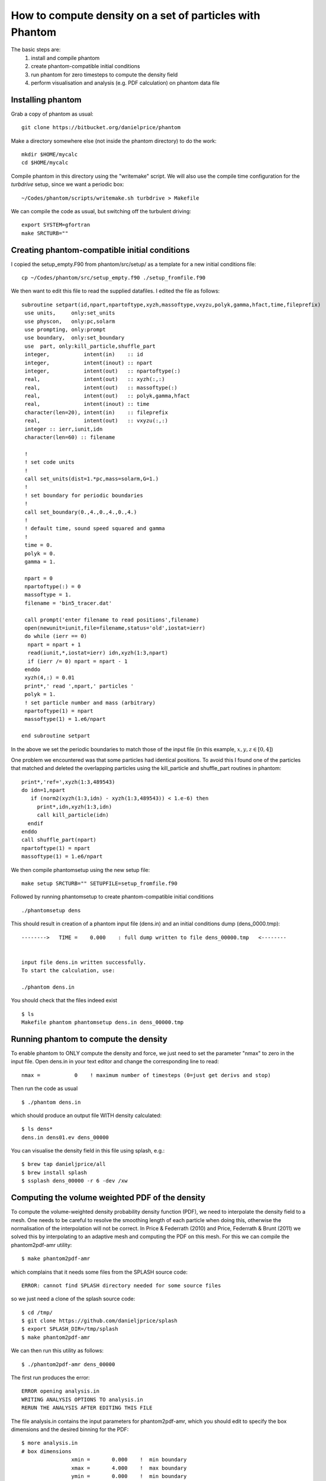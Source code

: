 How to compute density on a set of particles with Phantom
=========================================================
The basic steps are:
 1. install and compile phantom
 2. create phantom-compatible initial conditions
 3. run phantom for zero timesteps to compute the density field
 4. perform visualisation and analysis (e.g. PDF calculation) on phantom data file

Installing phantom
-------------------
Grab a copy of phantom as usual::

    git clone https://bitbucket.org/danielprice/phantom


Make a directory somewhere else (not inside the phantom directory) to do the work::

    mkdir $HOME/mycalc
    cd $HOME/mycalc

Compile phantom in this directory using the "writemake" script. We will also use the compile time configuration for the `turbdrive` setup, since we want a periodic box::

    ~/Codes/phantom/scripts/writemake.sh turbdrive > Makefile

We can compile the code as usual, but switching off the turbulent driving::

     export SYSTEM=gfortran
     make SRCTURB=""

Creating phantom-compatible initial conditions
----------------------------------------------

I copied the setup_empty.F90 from phantom/src/setup/ as a template for a new initial conditions file::

    cp ~/Codes/phantom/src/setup_empty.f90 ./setup_fromfile.f90

We then want to edit this file to read the supplied datafiles. I edited the file as follows::

    subroutine setpart(id,npart,npartoftype,xyzh,massoftype,vxyzu,polyk,gamma,hfact,time,fileprefix)
     use units,     only:set_units
     use physcon,   only:pc,solarm
     use prompting, only:prompt
     use boundary,  only:set_boundary
     use  part, only:kill_particle,shuffle_part
     integer,           intent(in)    :: id
     integer,           intent(inout) :: npart
     integer,           intent(out)   :: npartoftype(:)
     real,              intent(out)   :: xyzh(:,:)
     real,              intent(out)   :: massoftype(:)
     real,              intent(out)   :: polyk,gamma,hfact
     real,              intent(inout) :: time
     character(len=20), intent(in)    :: fileprefix
     real,              intent(out)   :: vxyzu(:,:)
     integer :: ierr,iunit,idn
     character(len=60) :: filename

     !
     ! set code units
     !
     call set_units(dist=1.*pc,mass=solarm,G=1.)
     !
     ! set boundary for periodic boundaries
     !
     call set_boundary(0.,4.,0.,4.,0.,4.)
     !
     ! default time, sound speed squared and gamma
     !
     time = 0.
     polyk = 0.
     gamma = 1.

     npart = 0
     npartoftype(:) = 0
     massoftype = 1.
     filename = 'bin5_tracer.dat'

     call prompt('enter filename to read positions',filename)
     open(newunit=iunit,file=filename,status='old',iostat=ierr)
     do while (ierr == 0)
      npart = npart + 1
      read(iunit,*,iostat=ierr) idn,xyzh(1:3,npart)
      if (ierr /= 0) npart = npart - 1
     enddo
     xyzh(4,:) = 0.01
     print*,' read ',npart,' particles '
     polyk = 1.
     ! set particle number and mass (arbitrary)
     npartoftype(1) = npart
     massoftype(1) = 1.e6/npart

    end subroutine setpart

In the above we set the periodic boundaries to match those of the input file (in this example, :math:`x,y,z \in [0,4]`)

One problem we encountered was that some particles had identical positions. To avoid this I found one of the particles that matched and deleted the overlapping particles using the kill_particle and shuffle_part routines in phantom::

    print*,'ref=',xyzh(1:3,489543)
    do idn=1,npart
       if (norm2(xyzh(1:3,idn) - xyzh(1:3,489543)) < 1.e-6) then
         print*,idn,xyzh(1:3,idn)
         call kill_particle(idn)
      endif
    enddo
    call shuffle_part(npart)
    npartoftype(1) = npart
    massoftype(1) = 1.e6/npart

We then compile phantomsetup using the new setup file::

    make setup SRCTURB="" SETUPFILE=setup_fromfile.f90

Followed by running phantomsetup to create phantom-compatible initial conditions
::

    ./phantomsetup dens

This should result in creation of a phantom input file (dens.in) and an initial conditions dump (dens_0000.tmp)::

     -------->   TIME =    0.000    : full dump written to file dens_00000.tmp   <--------


     input file dens.in written successfully.
     To start the calculation, use:

     ./phantom dens.in

You should check that the files indeed exist
::

    $ ls
    Makefile phantom phantomsetup dens.in dens_00000.tmp

Running phantom to compute the density
--------------------------------------
To enable phantom to ONLY compute the density and force, we just need to set the parameter "nmax" to zero in the input file. Open dens.in in your text editor and change the corresponding line to read::

    nmax =           0    ! maximum number of timesteps (0=just get derivs and stop)

Then run the code as usual
::

    $ ./phantom dens.in

which should produce an output file WITH density calculated::

    $ ls dens*
    dens.in dens01.ev dens_00000

You can visualise the density field in this file using splash, e.g.::

    $ brew tap danieljprice/all
    $ brew install splash
    $ ssplash dens_00000 -r 6 -dev /xw

Computing the volume weighted PDF of the density
------------------------------------------------
To compute the volume-weighted density probability density function (PDF), we need to interpolate the density field to a mesh. One needs to be careful to resolve the smoothing length of each particle when doing this, otherwise the normalisation of the interpolation will not be correct. In Price & Federrath (2010) and Price, Federrath & Brunt (2011) we solved this by interpolating to an adaptive mesh and computing the PDF on this mesh. For this we can compile the phantom2pdf-amr utility::

    $ make phantom2pdf-amr

which complains that it needs some files from the SPLASH source code::

    ERROR: cannot find SPLASH directory needed for some source files

so we just need a clone of the splash source code::

    $ cd /tmp/
    $ git clone https://github.com/danieljprice/splash
    $ export SPLASH_DIR=/tmp/splash
    $ make phantom2pdf-amr

We can then run this utility as follows::

    $ ./phantom2pdf-amr dens_00000

The first run produces the error::

    ERROR opening analysis.in
    WRITING ANALYSIS OPTIONS TO analysis.in
    RERUN THE ANALYSIS AFTER EDITING THIS FILE

The file analysis.in contains the input parameters for phantom2pdf-amr, which you should edit to specify the box dimensions and the desired binning for the PDF::

    $ more analysis.in
    # box dimensions
                    xmin =       0.000    !  min boundary
                    xmax =       4.000    !  max boundary
                    ymin =       0.000    !  min boundary
                    ymax =       4.000    !  max boundary
                    zmin =       0.000    !  min boundary
                    zmax =       4.000    !  max boundary
    # analysis options
               rhologmin =        -15.    !  min ln(rho) for PDF
               rhologmax =         15.    !  max ln(rho) for PDF
              binspacing =       0.100    !  bin width in ln(rho) for PDF

The final problem we encountered was that the number of meshes exceeded the memory limits::

      ERROR: nmesh > maxmeshes (1e6): change parameter and recompile

To fix this, just edit relevant line in ~/phantom/src/utils/adaptivemesh.f90 as follows::

      integer, parameter :: maxmeshes = 5e6

and recompile phantom2pdf-amr::

     rm phantom2pdf-amr; make phantom2pdf-amr

A successful run should produce an output file::

     writing to dens_00000_pdf_lnrho.dat

With contents similar to::

     # volume weighted PDF, calculated using Phantomanalysis: PDF on AMR mesh, part of Phantom v1.3.0 (c) 2007-2019 The Authors
     #   300 bins evenly spaced in lnrho
        3.0590232050182579E-007   1.3448621777151119E-005
        3.3807434839047367E-007   3.1021988445730148E-004
        3.7362993798852602E-007   1.2105637898566894E-005

This can be plotted in Python, or with splash as follows::

     splash -ev dens_00000_pdf_lnrho.dat
